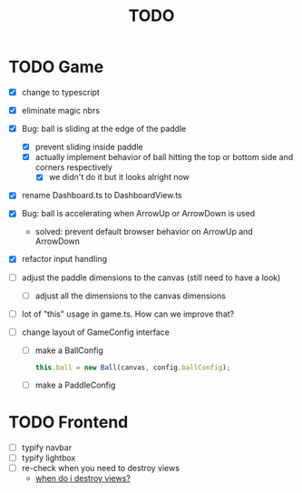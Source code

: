 #+title: TODO

* TODO Game
- [X] change to typescript
- [X] eliminate magic nbrs
- [X] Bug: ball is sliding at the edge of the paddle
  - [X] prevent sliding inside paddle
  - [X] actually implement behavior of ball hitting the top or bottom side and corners respectively
    - [X] we didn't do it but it looks alright now
- [X] rename Dashboard.ts to DashboardView.ts
- [X] Bug: ball is accelerating when ArrowUp or ArrowDown is used
  - solved: prevent default browser behavior on ArrowUp and ArrowDown
- [X] refactor input handling

- [ ] adjust the paddle dimensions to the canvas (still need to have a look)
  - [ ] adjust all the dimensions to the canvas dimensions
- [ ] lot of "this" usage in game.ts. How can we improve that?
- [ ] change layout of GameConfig interface
  - [ ] make a BallConfig
    #+begin_src js
this.ball = new Ball(canvas, config.ballConfig);
    #+end_src
  - [ ] make a PaddleConfig

* TODO Frontend
- [ ] typify navbar
- [ ] typify lightbox
- [ ] re-check when you need to destroy views
  - [[file:~/workspace/transcendence/chats/component_based_architecture.org::*when do i destroy views?][when do i destroy views?]]
